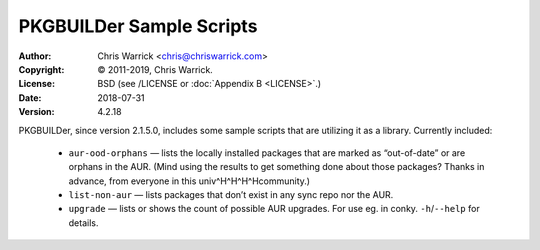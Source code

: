 =========================
PKGBUILDer Sample Scripts
=========================
:Author: Chris Warrick <chris@chriswarrick.com>
:Copyright: © 2011-2019, Chris Warrick.
:License: BSD (see /LICENSE or :doc:`Appendix B <LICENSE>`.)
:Date: 2018-07-31
:Version: 4.2.18

.. index:: sample scripts

PKGBUILDer, since version 2.1.5.0, includes some sample scripts that are
utilizing it as a library.  Currently included:

 * ``aur-ood-orphans`` — lists the locally installed packages that are marked as
   “out-of-date” or are orphans in the AUR.  (Mind using the results to get
   something done about those packages?  Thanks in advance, from everyone in
   this univ^H^H^H^Hcommunity.)
 * ``list-non-aur`` — lists packages that don’t exist in any sync repo nor the
   AUR.
 * ``upgrade`` — lists or shows the count of possible AUR upgrades.  For use
   eg. in conky.  ``-h``/``--help`` for details.
